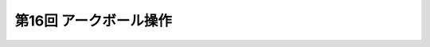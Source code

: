 *******************************************
第16回 アークボール操作 |source_code|
*******************************************

.. |source_code| image:: ../../images/octcat.png
  :width: 24px
  :target: https://github.com/tatsy/OpenGLCourseJP/blob/master/src/018_arcball_control

